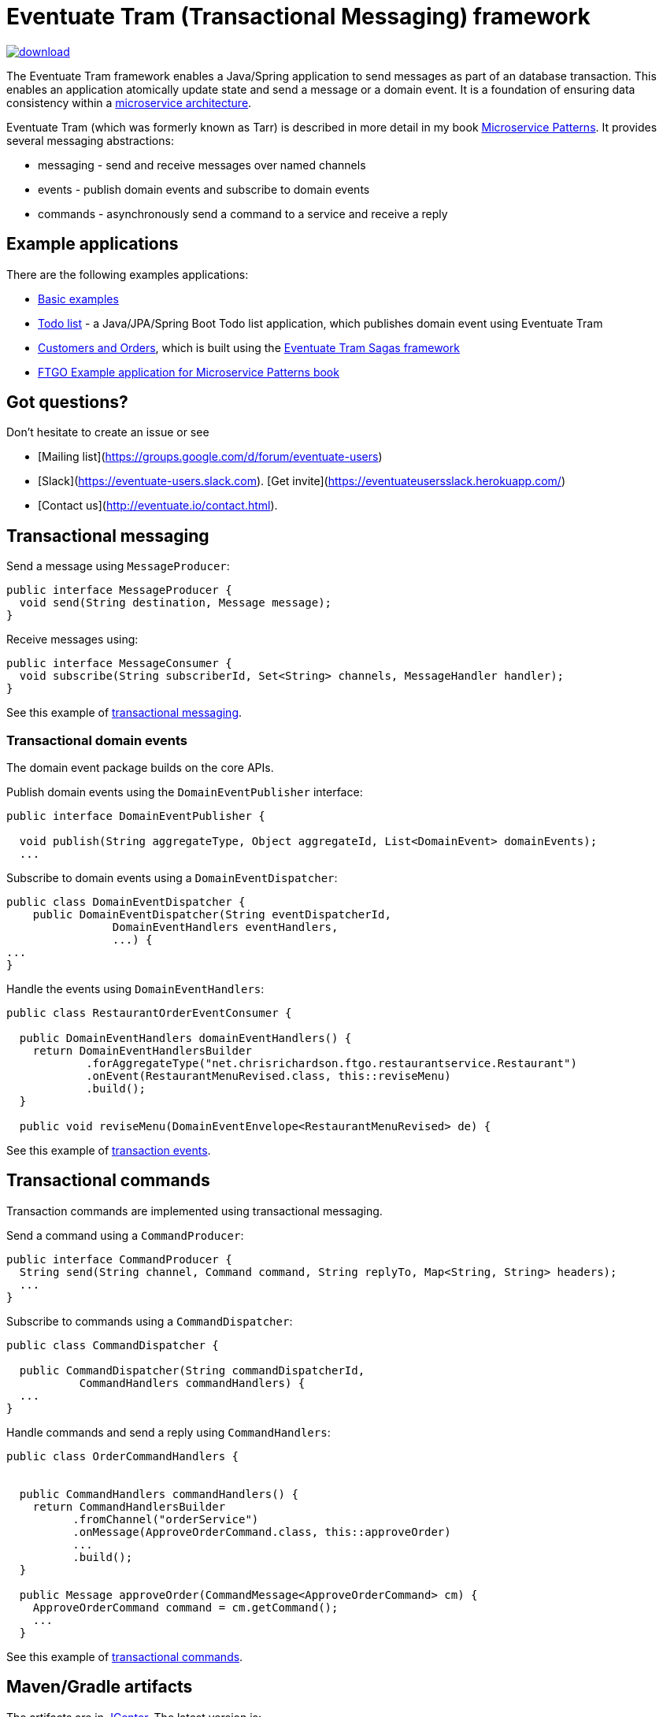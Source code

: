 = Eventuate Tram (Transactional Messaging) framework

image::https://api.bintray.com/packages/eventuateio-oss/eventuate-maven-release/eventuate-tram/images/download.svg[link="https://bintray.com/eventuateio-oss/eventuate-maven-release/eventuate-tram/_latestVersion"]

The Eventuate Tram framework enables a Java/Spring application to send messages as part of an database transaction.
This enables an application atomically update state and send a message or a domain event.
It is a foundation of ensuring data consistency within a http://microservices.io/patterns/microservices.html[microservice architecture].

Eventuate Tram (which was formerly known as Tarr) is described in more detail in my book https://www.manning.com/books/microservice-patterns[Microservice Patterns].
It provides several messaging abstractions:

* messaging - send and receive messages over named channels
* events - publish domain events and subscribe to domain events
* commands - asynchronously send a command to a service and receive a reply

== Example applications

There are the following examples applications:

* https://github.com/eventuate-tram/eventuate-tram-core-examples-basic[Basic examples]
* https://github.com/eventuate-tram/eventuate-tram-examples-java-spring-todo-list[Todo list] - a Java/JPA/Spring Boot Todo list application, which publishes domain event using Eventuate Tram
* https://github.com/eventuate-tram/eventuate-tram-sagas-examples-customers-and-orders[Customers and Orders], which is built using the https://github.com/eventuate-tram/eventuate-tram-sagas[Eventuate Tram Sagas framework]
* https://github.com/microservice-patterns/ftgo-application[FTGO Example application for Microservice Patterns book]

== Got questions?

Don't hesitate to create an issue or see

* [Mailing list](https://groups.google.com/d/forum/eventuate-users)
* [Slack](https://eventuate-users.slack.com). [Get invite](https://eventuateusersslack.herokuapp.com/)
* [Contact us](http://eventuate.io/contact.html).

== Transactional messaging

Send a message using `MessageProducer`:

```java
public interface MessageProducer {
  void send(String destination, Message message);
}
```

Receive messages using:

```java
public interface MessageConsumer {
  void subscribe(String subscriberId, Set<String> channels, MessageHandler handler);
}
```

See this example of https://github.com/eventuate-tram/eventuate-tram-core-examples-basic/blob/master/eventuate-tram-examples-common/src/main/java/io/eventuate/tram/examples/basic/messages/AbstractTramMessageTest.java[transactional messaging].

=== Transactional domain events

The domain event package builds on the core APIs.

Publish domain events using the `DomainEventPublisher` interface:

```java
public interface DomainEventPublisher {

  void publish(String aggregateType, Object aggregateId, List<DomainEvent> domainEvents);
  ...
```

Subscribe to domain events using a `DomainEventDispatcher`:

```java
public class DomainEventDispatcher {
    public DomainEventDispatcher(String eventDispatcherId,
                DomainEventHandlers eventHandlers,
                ...) {
...
}
```

Handle the events using `DomainEventHandlers`:

```java
public class RestaurantOrderEventConsumer {

  public DomainEventHandlers domainEventHandlers() {
    return DomainEventHandlersBuilder
            .forAggregateType("net.chrisrichardson.ftgo.restaurantservice.Restaurant")
            .onEvent(RestaurantMenuRevised.class, this::reviseMenu)
            .build();
  }

  public void reviseMenu(DomainEventEnvelope<RestaurantMenuRevised> de) {
```

See this example of https://github.com/eventuate-tram/eventuate-tram-core-examples-basic/blob/master/eventuate-tram-examples-common/src/main/java/io/eventuate/tram/examples/basic/events/AbstractTramEventTest.java[transaction events].

== Transactional commands

Transaction commands are implemented using transactional messaging.

Send a command using a `CommandProducer`:

```java
public interface CommandProducer {
  String send(String channel, Command command, String replyTo, Map<String, String> headers);
  ...
}
```

Subscribe to commands using a `CommandDispatcher`:

```java
public class CommandDispatcher {

  public CommandDispatcher(String commandDispatcherId,
           CommandHandlers commandHandlers) {
  ...
}
```

Handle commands and send a reply using `CommandHandlers`:

```java
public class OrderCommandHandlers {


  public CommandHandlers commandHandlers() {
    return CommandHandlersBuilder
          .fromChannel("orderService")
          .onMessage(ApproveOrderCommand.class, this::approveOrder)
          ...
          .build();
  }

  public Message approveOrder(CommandMessage<ApproveOrderCommand> cm) {
    ApproveOrderCommand command = cm.getCommand();
    ...
  }

```

See this example of https://github.com/eventuate-tram/eventuate-tram-core-examples-basic/blob/master/eventuate-tram-examples-common/src/main/java/io/eventuate/tram/examples/basic/commands/AbstractTramCommandTest.java[transactional commands].

== Maven/Gradle artifacts

The artifacts are in https://bintray.com/eventuateio-oss/eventuate-maven-release/eventuate-tram[JCenter].
The latest version is:

image::https://api.bintray.com/packages/eventuateio-oss/eventuate-maven-release/eventuate-tram/images/download.svg[link="https://bintray.com/eventuateio-oss/eventuate-maven-release/eventuate-tram/_latestVersion"]

There are the following API artifacts:

* `io.eventuate.tram.core:eventuate-tram-messaging:$eventuateTramVersion` - core messaging APIs
* `io.eventuate.tram.core:eventuate-tram-events:$eventuateTramVersion` - domain event API
* `io.eventuate.tram.core:eventuate-tram-commands:$eventuateTramVersion` - commands/reply API

There are the following 'implementation' artifacts:

* `io.eventuate.tram.core:eventuate-tram-jdbc-kafka:$eventuateTramVersion` - JDBC database and Apache Kafka message broker
* `io.eventuate.tram.core:eventuate-tram-in-memory:$eventuateTramVersion` - In-memory JDBC database and in-memory messaging for testing

== Running the CDC service

In addition to a database, you will need to run the Eventuate Tram CDC service.
It reads events inserted into the database and publishes them to Apache Kafka.
It is written using Spring Boot.
The easiest way to run this service during development is to use Docker Compose.
The https://github.com/eventuate-tram/eventuate-tram-core-examples-basic[Eventuate Tram Code Basic examples] project has an example https://github.com/eventuate-tram/eventuate-tram-core-examples-basic/blob/master/docker-compose.yml[docker-compose.yml file].
